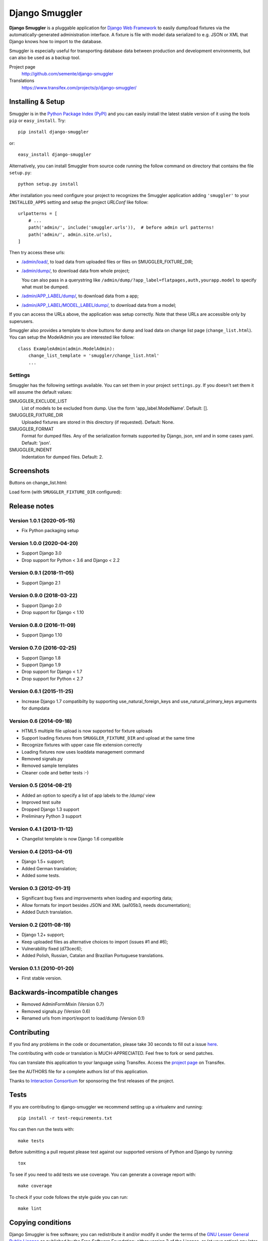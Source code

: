 ===============
Django Smuggler
===============

.. image:: https://badge.fury.io/py/django-smuggler.svg
    :target: http://badge.fury.io/py/django-smuggler

.. image:: https://travis-ci.org/semente/django-smuggler.svg?branch=master
    :target: https://travis-ci.org/semente/django-smuggler

.. image:: https://coveralls.io/repos/semente/django-smuggler/badge.png?branch=master
    :target: https://coveralls.io/r/semente/django-smuggler?branch=master

**Django Smuggler** is a pluggable application for `Django Web Framework`_ to
easily dump/load fixtures via the automatically-generated administration
interface. A fixture is file with model data serialized to e.g. JSON or XML
that Django knows how to import to the database.

Smuggler is especially useful for transporting database data between production
and development environments, but can also be used as a backup tool.

Project page
    http://github.com/semente/django-smuggler
Translations
    https://www.transifex.com/projects/p/django-smuggler/

.. _`Django Web Framework`: http://www.djangoproject.com


Installing & Setup
==================

Smuggler is in the `Python Package Index (PyPI)`_ and you can easily install
the latest stable version of it using the tools ``pip`` or
``easy_install``. Try::

  pip install django-smuggler

or::

  easy_install django-smuggler

.. _`Python Package Index (PyPI)`: http://pypi.python.org

Alternatively, you can install Smuggler from source code running the follow
command on directory that contains the file ``setup.py``::

  python setup.py install

After installation you need configure your project to recognizes the Smuggler
application adding ``'smuggler'`` to your ``INSTALLED_APPS`` setting and setup
the project *URLConf* like follow::

  urlpatterns = [
      # ...
      path('admin/', include('smuggler.urls')),  # before admin url patterns!
      path('admin/', admin.site.urls),
  ]

Then try access these urls:

* `/admin/load/ <http://127.0.0.1/admin/load/>`_, to load data from uploaded
  files or files on SMUGGLER_FIXTURE_DIR;

* `/admin/dump/ <http://127.0.0.1/admin/dump/>`_, to download data from
  whole project;

  You can also pass in a querystring like
  ``/admin/dump/?app_label=flatpages,auth,yourapp.model`` to specify what
  must be dumped.

* `/admin/APP_LABEL/dump/ <http://127.0.0.1/admin/APP_LABEL/dump/>`_, to
  download data from a app;

* `/admin/APP_LABEL/MODEL_LABEL/dump/
  <http://127.0.0.1/admin/APP_LABEL/MODEL_LABEL/dump/>`_, to download data
  from a model;

If you can access the URLs above, the application was setup correctly. Note
that these URLs are accessible only by superusers.

Smuggler also provides a template to show buttons for dump and load data on
change list page (``change_list.html``). You can setup the ModelAdmin you are
interested like follow::

    class ExampleAdmin(admin.ModelAdmin):
        change_list_template = 'smuggler/change_list.html'
        ...


Settings
--------

Smuggler has the following settings available. You can set them in your project
``settings.py``. If you doesn't set them it will assume the default values:

SMUGGLER_EXCLUDE_LIST
    List of models to be excluded from dump. Use the form 'app_label.ModelName'.
    Default: [].

SMUGGLER_FIXTURE_DIR
    Uploaded fixtures are stored in this directory (if requested).
    Default: None.

SMUGGLER_FORMAT
    Format for dumped files. Any of the serialization formats supported by
    Django, json, xml and in some cases yaml.
    Default: 'json'.

SMUGGLER_INDENT
    Indentation for dumped files.
    Default: 2.


Screenshots
===========

Buttons on change_list.html:

.. image:: https://github.com/semente/django-smuggler/raw/master/etc/screenshot-0.png
   :alt: buttons on change_list.html
   :align: center

Load form (with ``SMUGGLER_FIXTURE_DIR`` configured):

.. image:: https://github.com/semente/django-smuggler/raw/master/etc/screenshot-1.png
   :alt: load form
   :align: center


Release notes
=============

Version 1.0.1 (2020-05-15)
--------------------------

* Fix Python packaging setup

Version 1.0.0 (2020-04-20)
--------------------------

* Support Django 3.0
* Drop support for Python < 3.6 and Django < 2.2

Version 0.9.1 (2018-11-05)
--------------------------

* Support Django 2.1

Version 0.9.0 (2018-03-22)
--------------------------

* Support Django 2.0
* Drop support for Django < 1.10

Version 0.8.0 (2016-11-09)
--------------------------

* Support Django 1.10

Version 0.7.0 (2016-02-25)
--------------------------

* Support Django 1.8
* Support Django 1.9
* Drop support for Django < 1.7
* Drop support for Python < 2.7

Version 0.6.1 (2015-11-25)
--------------------------

* Increase Django 1.7 compatibilty by supporting
  use_natural_foreign_keys and use_natural_primary_keys arguments
  for dumpdata

Version 0.6 (2014-09-18)
------------------------

* HTML5 multiple file upload is now supported for fixture uploads

* Support loading fixtures from ``SMUGGLER_FIXTURE_DIR`` and upload at the same time

* Recognize fixtures with upper case file extension correctly

* Loading fixtures now uses loaddata management command

* Removed signals.py

* Removed sample templates

* Cleaner code and better tests :-)


Version 0.5 (2014-08-21)
------------------------

* Added an option to specify a list of app labels to the /dump/ view

* Improved test suite

* Dropped Django 1.3 support

* Preliminary Python 3 support


Version 0.4.1 (2013-11-12)
--------------------------

* Changelist template is now Django 1.6 compatible


Version 0.4 (2013-04-01)
------------------------

* Django 1.5+ support;

* Added German translation;

* Added some tests.


Version 0.3 (2012-01-31)
------------------------

* Significant bug fixes and improvements when loading and exporting data;

* Allow formats for import besides JSON and XML (aa105b3, needs documentation);

* Added Dutch translation.


Version 0.2 (2011-08-19)
------------------------

* Django 1.2+ support;

* Keep uploaded files as alternative choices to import (issues #1 and #6);

* Vulnerability fixed (d73cec6);

* Added Polish, Russian, Catalan and Brazilian Portuguese translations.


Version 0.1.1 (2010-01-20)
--------------------------

* First stable version.


Backwards-incompatible changes
==============================

* Removed AdminFormMixin (Version 0.7)

* Removed signals.py (Version 0.6)

* Renamed urls from import/export to load/dump (Version 0.1)


Contributing
============

If you find any problems in the code or documentation, please take 30 seconds
to fill out a issue `here <https://github.com/semente/django-smuggler/issues>`_.

The contributing with code or translation is MUCH-APPRECIATED. Feel free to
fork or send patches.

You can translate this application to your language using Transifex. Access
the `project page <https://www.transifex.com/projects/p/django-smuggler/.>`_
on Transifex.

See the AUTHORS file for a complete authors list of this application.

Thanks to `Interaction Consortium <http://interactionconsortium.com/>`_ for
sponsoring the first releases of the project.


Tests
=====

If you are contributing to django-smuggler we recommend setting up a
virtualenv and running::

    pip install -r test-requirements.txt

You can then run the tests with::

    make tests

Before submitting a pull request please test against our supported versions
of Python and Django by running::

    tox

To see if you need to add tests we use coverage. You can generate a coverage
report with::

    make coverage

To check if your code follows the style guide you can run::

   make lint

Copying conditions
==================

Django Smuggler is free software; you can redistribute it and/or modify it
under the terms of the `GNU Lesser General Public License`_ as published by the
Free Software Foundation; either version 3 of the License, or (at your option)
any later version.

Django Smuggler is distributed in the hope that it will be useful, but WITHOUT
ANY WARRANTY; without even the implied warranty of MERCHANTABILITY or FITNESS
FOR A PARTICULAR PURPOSE. See the GNU Lesser General Public License for more
details.

You should have received a copy of the GNU Lesser General Public License along
with this program; see the file COPYING.LESSER. If not, see
http://www.gnu.org/licenses/.

.. _`GNU Lesser General Public License`: http://www.gnu.org/licenses/lgpl-3.0-standalone.html
